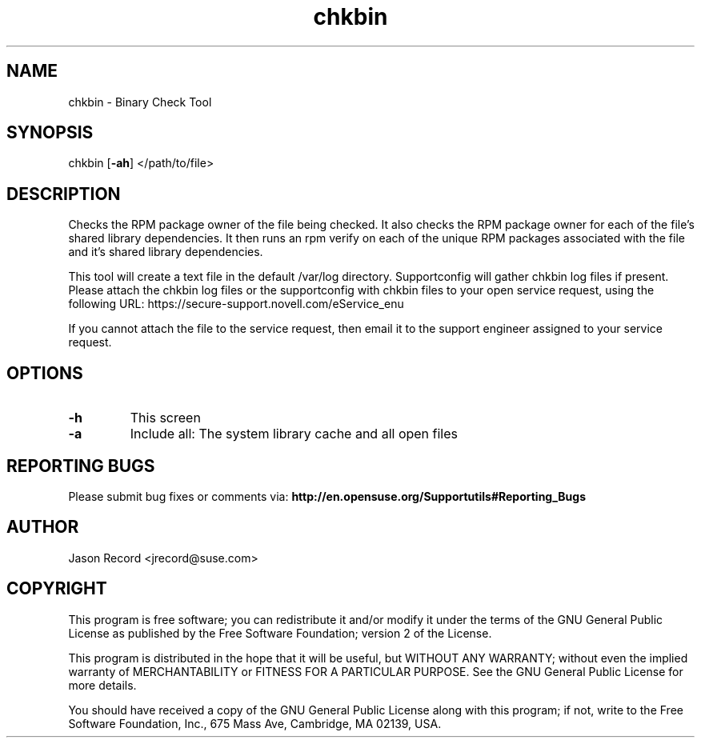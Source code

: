 .TH chkbin "8" "15 Jan 2010" "chkbin" "Support Utilities Manual"
.SH NAME
chkbin - Binary Check Tool
.SH SYNOPSIS
chkbin [\fB\-ah\fR] </path/to/file>
.SH DESCRIPTION
Checks the RPM package owner of the file being checked. It also checks the RPM package owner for each of the file's shared library dependencies. It then runs an rpm verify on each of the unique RPM packages associated with the file and it's shared library dependencies.

This tool will create a text file in the default /var/log directory. Supportconfig will gather chkbin log files if present. Please attach the chkbin log files or the supportconfig with chkbin files to your open service request, using the following URL: https://secure\-support.novell.com/eService_enu

If you cannot attach the file to the service request, then email it to the support engineer assigned to your service request.
.SH OPTIONS
.TP
\fB\-h\fR
This screen
.TP
\fB\-a\fR 
Include all: The system library cache and all open files
.SH REPORTING BUGS
Please submit bug fixes or comments via: 
.B http://en.opensuse.org/Supportutils#Reporting_Bugs
.SH AUTHOR
Jason Record <jrecord@suse.com>
.SH COPYRIGHT
This program is free software; you can redistribute it and/or modify
it under the terms of the GNU General Public License as published by
the Free Software Foundation; version 2 of the License.

This program is distributed in the hope that it will be useful,
but WITHOUT ANY WARRANTY; without even the implied warranty of
MERCHANTABILITY or FITNESS FOR A PARTICULAR PURPOSE.  See the
GNU General Public License for more details.

You should have received a copy of the GNU General Public License
along with this program; if not, write to the Free Software
Foundation, Inc., 675 Mass Ave, Cambridge, MA 02139, USA.
